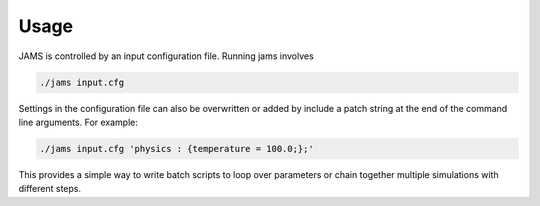 Usage
=====

JAMS is controlled by an input configuration file. Running jams involves

.. code-block:: none

  ./jams input.cfg

Settings in the configuration file can also be overwritten or added by include a patch string at the end of the command
line arguments. For example:

.. code-block:: none

  ./jams input.cfg 'physics : {temperature = 100.0;};'

This provides a simple way to write batch scripts to loop over parameters or chain together multiple simulations with
different steps.
